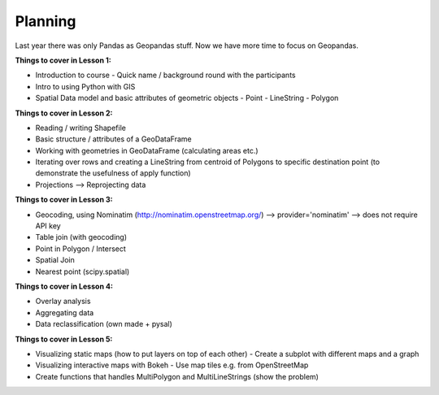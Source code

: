 Planning
--------

Last year there was only Pandas as Geopandas stuff. Now we have more time to focus on Geopandas.

**Things to cover in Lesson 1:**

- Introduction to course - Quick name / background round with the participants
- Intro to using Python with GIS
- Spatial Data model and basic attributes of geometric objects
  - Point
  - LineString
  - Polygon

**Things to cover in Lesson 2:**

- Reading / writing Shapefile
- Basic structure / attributes of a GeoDataFrame
- Working with geometries in GeoDataFrame (calculating areas etc.)
- Iterating over rows and creating a LineString from centroid of Polygons to specific destination point (to demonstrate the usefulness of apply function)
- Projections --> Reprojecting data

**Things to cover in Lesson 3:**

- Geocoding, using Nominatim (http://nominatim.openstreetmap.org/) --> provider='nominatim' --> does not require API key
- Table join (with geocoding)
- Point in Polygon / Intersect
- Spatial Join
- Nearest point (scipy.spatial)

**Things to cover in Lesson 4:**

- Overlay analysis
- Aggregating data
- Data reclassification (own made + pysal)

**Things to cover in Lesson 5:**

- Visualizing static maps (how to put layers on top of each other)
  - Create a subplot with different maps and a graph
- Visualizing interactive maps with Bokeh
  - Use map tiles e.g. from OpenStreetMap
- Create functions that handles MultiPolygon and MultiLineStrings (show the problem)








